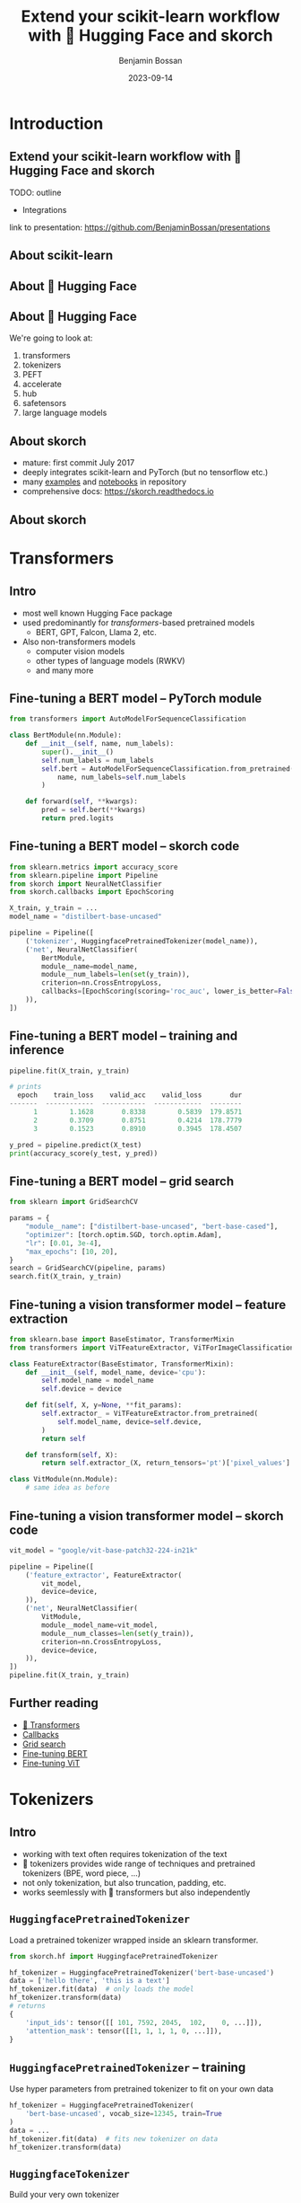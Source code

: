 #+Title: Extend your scikit-learn workflow with 🤗 Hugging Face and skorch
#+Author: Benjamin Bossan
#+Date: 2023-09-14
#+OPTIONS: toc:nil
#+REVEAL_TITLE_SLIDE: %t
#+MACRO: color @@html:<font color="$1">$2</font>@@
#+REVEAL_EXTRA_CSS: ./reveal.js/css/theme/source/league.scss
#+REVEAL_EXTRA_CSS: ./local.css
#+REVEAL_SLIDE_FOOTER:
#+OPTIONS: reveal_single_file:t
#+OPTIONS: num:nil

* Introduction
** Extend your scikit-learn workflow with 🤗 Hugging Face and skorch
TODO: outline
- Integrations
link to presentation: https://github.com/BenjaminBossan/presentations
** About scikit-learn
#+attr_html: :width 450px
#+CAPTION:
[[./assets/scikit-learn.png]]
** About 🤗 Hugging Face
#+attr_html: :width 500px
#+CAPTION:
[[./assets/hf.png]]
** About 🤗 Hugging Face
We're going to look at:
1. transformers
2. tokenizers
3. PEFT
4. accelerate
5. hub
6. safetensors
7. large language models
** About skorch
#+attr_html: :width 400px
#+CAPTION:
- mature: first commit July 2017
- deeply integrates scikit-learn and PyTorch (but no tensorflow etc.)
- many [[https://github.com/skorch-dev/skorch/tree/master/examples][examples]] and [[https://github.com/skorch-dev/skorch/tree/master/notebooks][notebooks]] in repository
- comprehensive docs: https://skorch.readthedocs.io
** About skorch
#+attr_html: :width 450px
#+CAPTION:
[[./assets/skorch_torch_sklearn_eco.svg]]
* Transformers
** Intro
- most well known Hugging Face package
- used predominantly for /transformers/-based pretrained models
  + BERT, GPT, Falcon, Llama 2, etc.
- Also non-transformers models
  + computer vision models
  + other types of language models (RWKV)
  + and many more
** Fine-tuning a BERT model -- PyTorch module
#+BEGIN_SRC python
from transformers import AutoModelForSequenceClassification

class BertModule(nn.Module):
    def __init__(self, name, num_labels):
        super().__init__()
        self.num_labels = num_labels
        self.bert = AutoModelForSequenceClassification.from_pretrained(
            name, num_labels=self.num_labels
        )

    def forward(self, **kwargs):
        pred = self.bert(**kwargs)
        return pred.logits
#+END_SRC
** Fine-tuning a BERT model -- skorch code
#+BEGIN_SRC python
from sklearn.metrics import accuracy_score
from sklearn.pipeline import Pipeline
from skorch import NeuralNetClassifier
from skorch.callbacks import EpochScoring

X_train, y_train = ...
model_name = "distilbert-base-uncased"

pipeline = Pipeline([
    ('tokenizer', HuggingfacePretrainedTokenizer(model_name)),
    ('net', NeuralNetClassifier(
        BertModule,
        module__name=model_name,
        module__num_labels=len(set(y_train)),
        criterion=nn.CrossEntropyLoss,
        callbacks=[EpochScoring(scoring='roc_auc', lower_is_better=False)],
    )),
])
#+END_SRC
** Fine-tuning a BERT model -- training and inference
#+begin_src python
pipeline.fit(X_train, y_train)

# prints
  epoch    train_loss    valid_acc    valid_loss       dur
-------  ------------  -----------  ------------  --------
      1        1.1628       0.8338        0.5839  179.8571
      2        0.3709       0.8751        0.4214  178.7779
      3        0.1523       0.8910        0.3945  178.4507

y_pred = pipeline.predict(X_test)
print(accuracy_score(y_test, y_pred))
#+end_src
** Fine-tuning a BERT model -- grid search
#+begin_src python
from sklearn import GridSearchCV

params = {
    "module__name": ["distilbert-base-uncased", "bert-base-cased"],
    "optimizer": [torch.optim.SGD, torch.optim.Adam],
    "lr": [0.01, 3e-4],
    "max_epochs": [10, 20],
}
search = GridSearchCV(pipeline, params)
search.fit(X_train, y_train)
#+end_src
** Fine-tuning a vision transformer model -- feature extraction
#+begin_src python
from sklearn.base import BaseEstimator, TransformerMixin
from transformers import ViTFeatureExtractor, ViTForImageClassification

class FeatureExtractor(BaseEstimator, TransformerMixin):
    def __init__(self, model_name, device='cpu'):
        self.model_name = model_name
        self.device = device

    def fit(self, X, y=None, **fit_params):
        self.extractor_ = ViTFeatureExtractor.from_pretrained(
            self.model_name, device=self.device,
        )
        return self

    def transform(self, X):
        return self.extractor_(X, return_tensors='pt')['pixel_values']

class VitModule(nn.Module):
    # same idea as before
#+end_src
** Fine-tuning a vision transformer model -- skorch code
#+begin_src python
vit_model = "google/vit-base-patch32-224-in21k"

pipeline = Pipeline([
    ('feature_extractor', FeatureExtractor(
        vit_model,
        device=device,
    )),
    ('net', NeuralNetClassifier(
        VitModule,
        module__model_name=vit_model,
        module__num_classes=len(set(y_train)),
        criterion=nn.CrossEntropyLoss,
        device=device,
    )),
])
pipeline.fit(X_train, y_train)
#+end_src
** Further reading
- [[https://huggingface.co/docs/transformers/index][🤗 Transformers]]
- [[https://skorch.readthedocs.io/en/stable/user/callbacks.html][Callbacks]]
- [[https://nbviewer.org/github/skorch-dev/skorch/blob/master/notebooks/Basic_Usage.ipynb#Usage-with-sklearn-GridSearchCV][Grid search]]
- [[https://nbviewer.org/github/skorch-dev/skorch/blob/master/notebooks/Hugging_Face_Finetuning.ipynb][Fine-tuning BERT]]
- [[https://nbviewer.org/github/skorch-dev/skorch/blob/master/notebooks/Hugging_Face_VisionTransformer.ipynb][Fine-tuning ViT]]
* Tokenizers
** Intro
- working with text often requires tokenization of the text
- 🤗 tokenizers provides wide range of techniques and pretrained tokenizers (BPE, word piece, ...)
- not only tokenization, but also truncation, padding, etc.
- works seemlessly with 🤗 transformers but also independently
** ~HuggingfacePretrainedTokenizer~
Load a pretrained tokenizer wrapped inside an sklearn transformer.
#+begin_src python
from skorch.hf import HuggingfacePretrainedTokenizer

hf_tokenizer = HuggingfacePretrainedTokenizer('bert-base-uncased')
data = ['hello there', 'this is a text']
hf_tokenizer.fit(data)  # only loads the model
hf_tokenizer.transform(data)
# returns
{
    'input_ids': tensor([[ 101, 7592, 2045,  102,    0, ...]]),
    'attention_mask': tensor([[1, 1, 1, 1, 0, ...]]),
}
#+end_src
** ~HuggingfacePretrainedTokenizer~ -- training
Use hyper parameters from pretrained tokenizer to fit on your own data
#+begin_src python
hf_tokenizer = HuggingfacePretrainedTokenizer(
    'bert-base-uncased', vocab_size=12345, train=True
)
data = ...
hf_tokenizer.fit(data)  # fits new tokenizer on data
hf_tokenizer.transform(data)
#+end_src
** ~HuggingfaceTokenizer~
Build your very own tokenizer
#+begin_src python
from tokenizers import Tokenizer
from tokenizers.models import WordLevel
from tokenizers.normalizers import Lowercase, StripAccents
from tokenizers.pre_tokenizers import Whitespace

tokenizer = HuggingfaceTokenizer(
    model__unk_token="[UNK]",
    tokenizer=Tokenizer,
    tokenizer__model=WordLevel,
    trainer='auto',
    trainer__vocab_size=1000,
    trainer__special_tokens=["[UNK]", "[CLS]", "[SEP]", "[PAD]", "[MASK]"],
    normalizer=Lowercase,
    pre_tokenizer=Whitespace,
)
tokenizer.fit(data)
#+end_src
** ~HuggingfaceTokenizer~ -- grid search
#+begin_src python
pipeline = Pipeline([
    ('tokenize', tokenizer),
    ('net', NeuralNetClassifier(BertModule, ...)),
])

params = {
    'tokenize__tokenizer': [Tokenizer],
    'tokenize__tokenizer__model': [WordLevel],
    'tokenize__model__unk_token': ["[UNK]"],
    'tokenize__trainer__special_tokens': [["[UNK]", "[CLS]", "[SEP]", "[PAD]", "[MASK]"]],
    "tokenize__trainer__vocab_size": [500, 1000],
    "tokenize__normalizer": [Lowercase, StripAccents],
}
search = GridSearchCV(pipeline, params, refit=False)
search.fit(X, y)
#+end_src
** Further reading
- [[https://huggingface.co/docs/tokenizers/index][🤗 Tokenizers]]
- [[https://skorch.readthedocs.io/en/stable/user/huggingface.html#tokenizers][skorch tokenizers docs]]
- [[https://nbviewer.org/github/skorch-dev/skorch/blob/master/notebooks/Hugging_Face_Finetuning.ipynb][Example notebook]]
* PEFT: Parameter efficient fine-tuning
** Intro
- [[https://github.com/huggingface/peft][PEFT]] implements several techniques to fine-tune models in an efficient manner
- Some techniques are specific to language models and rely on modifying the input (not covered)
- Other techniques, such as LoRA, work more generally
** LoRA
TODO: maybe quick primer on LoRA
** Training a PEFT model -- setup
#+begin_src python
class MLP(nn.Module):
    def __init__(self, num_units_hidden=2000):
        super().__init__()
        self.seq = nn.Sequential(
            nn.Linear(20, num_units_hidden),
            nn.ReLU(),
            nn.Linear(num_units_hidden, num_units_hidden),
            nn.ReLU(),
            nn.Linear(num_units_hidden, 2),
            nn.LogSoftmax(dim=-1),
        )

    def forward(self, X):
        return self.seq(X)
#+end_src
** Training a PEFT model
#+begin_src python
import peft

# to show potential candidates for target modules
# print([(n, type(m)) for n, m in MLP().named_modules()])
config = peft.LoraConfig(
    r=8,
    target_modules=["seq.0", "seq.2"],
    modules_to_save=["seq.4"],
)
peft_model = peft.get_peft_model(MLP(), config)

net = NeuralNetClassifier(peft_model, ...)
net.fit(X, y)
#+end_src
** Hyper-parameter search with PEFT
#+begin_src python
from sklearn.model_selection import RandomizedSearchCV

def create_peft_model(target_modules, r=8, **kwargs):
    config = peft.LoraConfig(
        r=r, target_modules=target_modules, modules_to_save=["seq.4"]
    )
    model = MLP(**kwargs)
    return peft.get_peft_model(model, config)

params = {
    "module__r": [4, 8, 16],
    "module__target_modules": [["seq.0"], ["seq.2"], ["seq.0", "seq.2"]],
    "module__num_units_hidden": [1000, 2000],
}
search = RandomizedSearchCV(net, params, n_iter=20, random_state=0)
search.fit(X, y)
#+end_src
** Saving the PEFT model
#+begin_src python
best_skorch_model = search.best_estimator_
peft_model = best_skorch_model.module_
peft_model.save_pretrained(dir_name)
#+end_src

Only saves the extra LoRA parameters

#+begin_src bash
     478 adapter_config.json
      88 README.md
  145731 adapter_model.bin
     ---
16340459 full_model.bin
#+end_src
** Further reading
- [[https://huggingface.co/docs/peft/index][🤗 PEFT]]
- [[https://huggingface.co/docs/peft/developer_guides/custom_models][Using PEFT with custom models]]
- [[https://nbviewer.org/gist/BenjaminBossan/a6199e4efdfd6790b67f5829a86df018][Example notebook]]
- [[https://nbviewer.org/gist/BenjaminBossan/bb987fa121f8aa717ddc2a8cfe5adb7b][Bonus notebook: PEFT with 8bit quantization]]
* Accelerate
** Intro
- [[https://github.com/huggingface/accelerate][accelerate]] contains many utilities around making training and inference more efficient
- Most prominently, it facilitates distributed training ([[https://pytorch.org/docs/stable/notes/ddp.html][DDP]], [[https://huggingface.co/docs/accelerate/usage_guides/fsdp][FSDP]], [[https://huggingface.co/docs/accelerate/usage_guides/deepspeed][DeepSpeed]], etc.)
- Also contains other utilities that facilitate usage of [[https://huggingface.co/docs/accelerate/quicktour#mixed-precision-training][mixed precision]] (FP16, BF16), [[https://huggingface.co/docs/accelerate/quicktour#gradient-accumulation][gradient accumulation]], etc.
** Automatic mixed precision
#+begin_src python
from accelerate import Accelerator
from skorch import NeuralNet
from skorch.hf import AccelerateMixin

class AcceleratedNet(AccelerateMixin, NeuralNet):
    """NeuralNet with accelerate support"""

accelerator = Accelerator(mixed_precision='fp16')
net = AcceleratedNet(
    MyModule,
    accelerator=accelerator,
)
net.fit(X, y)
#+end_src
** Distributed Data Parallel (DDP)
#+begin_src python
# in train.py
from torch.distributed import TCPStore
from skorch.history import DistributedHistory

accelerator = Accelerator()
is_master = accelerator.is_main_process
world_size = accelerator.num_processes
rank = accelerator.local_process_index
store = TCPStore("127.0.0.1", port=8080, world_size=world_size, is_master=is_master)
dist_history = DistributedHistory(store=store, rank=rank, world_size=world_size)
model = AcceleratedNet(
    MyModule,
    accelerator=accelerator,
    history=dist_history,
    ...,
)
model.fit(X, y)
#+end_src

In the terminal, run: ~accelerate launch <args> train.py~
** Further reading
- [[https://huggingface.co/docs/accelerate/index][🤗 Accelerate]]
- [[https://skorch.readthedocs.io/en/stable/user/huggingface.html#accelerate][skorch accelerate docs]]
- [[https://nbviewer.org/github/skorch-dev/skorch/blob/master/notebooks/Hugging_Face_Finetuning.ipynb][Example notebook showing automatic mixed precision]]
- [[https://github.com/skorch-dev/skorch/tree/master/examples/accelerate-multigpu][Example scripts showing DDP]]
* Hugging Face Hub
** Intro
- [[https://huggingface.co/docs/hub/index][Hugging Face Hub]] is a platform to share models, datasets, demos etc.
- Use can use it to store checkpoints of your models in the cloud for free
** Example
#+begin_src python
from huggingface_hub import HfApi

hf_api = HfApi()
hub_pickle_storer = HfHubStorage(
    hf_api,
    path_in_repo=<MODEL_NAME>,
    repo_id=<REPO_NAME>,
    token=<TOKEN>,
)
checkpoint = TrainEndCheckpoint(f_pickle=hub_pickle_storer)
net = NeuralNet(..., callbacks=[checkpoint])
#+end_src

Instead of saving the whole net, it's also possible to save only a specific part, like the model weights.
** Further reading
- [[https://huggingface.co/docs/hub/index][🤗 Hub]]
- [[https://skorch.readthedocs.io/en/stable/hf.html#skorch.hf.HfHubStorage][skorch Hub storage docs]]
- [[https://nbviewer.org/github/skorch-dev/skorch/blob/master/notebooks/Hugging_Face_Model_Checkpoint.ipynb][Example notebook showing the usage]]
* Safetensors
** Intro
- [[https://github.com/huggingface/safetensors][safetensors]] is an increasingly popular format to save model weights
- Has some important [[https://github.com/huggingface/safetensors#yet-another-format-][advantages]] over ~pickle~ -- most notably, it is safe to load safetensor files, even if the source is not trusted
** Example
#+begin_src python
net = NeuralNet(...)
net.fit(X, y)
net.save_params(f_params='model.safetensors', use_safetensors=True)

new_net = NeuralNet(...)  # use same arguments
new_net.initialize() # This is important!
new_net.load_params(f_params='model.safetensors', use_safetensors=True)
#+end_src
Small caveat: optimizers cannot be stored with ~safetensors~; if they're needed, continue using ~pickle~ instead.
** Further reading
- [[https://huggingface.co/docs/safetensors/index][🤗 safetensors]]
- [[https://skorch.readthedocs.io/en/latest/user/save_load.html#using-safetensors][skorch docs on safetensors usage]]
* Large language models as zero/few-shot classifiers
** Intro
- Since the GPT-3 release, we know that using Large Language Models (LLM) as zero/few-shot learners is a viable approach
- skorch's ~ZeroShotClassifier~ and ~FewShotClassifier~ implement this using 🤗 transformers LLMs under the hood, while acting like sklearn classifiers
- This combination can have multiple advantages, as we will see
** ~ZeroShotClassifier~ -- fit and predict
#+begin_src python
from skorch.llm import ZeroShotClassifier

X, y = ...
clf = ZeroShotClassifier('bigscience/bloomz-1b1')
clf.fit(X=None, y=['negative', 'positive'])
y_pred = clf.predict(X)
y_proba = clf.predict_proba(X)
#+end_src
** ~ZeroShotClassifier~ -- custom prompt
#+begin_src python
my_prompt = """Your job is to analyze the sentiment of customer reviews.

The available sentiments are: {labels}

The customer review is:

```
{text}
```

Your response:"""

clf = ZeroShotClassifier('bigscience/bloomz-1b1', prompt=my_prompt)
clf.fit(X=None, y=['negative', 'positive'])

from sklearn.metrics import accuracy_score
accuracy_my_prompt = accuracy_score(y, clf.predict(X))
#+end_src
** ~ZeroShotClassifier~ -- grid search
#+begin_src python
from sklearn.model_selection import GridSearchCV
from skorch.llm import DEFAULT_PROMPT_ZERO_SHOT

params = {
    'model_name': ['bigscience/bloomz-1b1', 'gpt2', 'tiiuae/falcon-7b-instruct'],
    'prompt': [DEFAULT_PROMPT_ZERO_SHOT, my_prompt],
}
metrics = ['accuracy', 'neg_log_loss']
search = GridSearchCV(clf, param_grid=params, cv=2, scoring=metrics, refit=False)
search.fit(X, y)
#+end_src
** ~FewShotClassifier~
#+begin_src python
from skorch.llm import FewShotClassifier

X_train, y_train, X_test, y_test = ...
clf = FewShotClassifier('bigscience/bloomz-1b1', max_samples=5)
clf.fit(X_train, y_train)
y_pred = clf.predict(X_test)
accuracy_score(y_test, y_pred)
#+end_src
** Advantages of using ~ZeroShotClassifier~ and ~FewShotClassifier~
- /Forces/ the model to output one of the provided labels
- Returns probabilities, not just generated tokens
- For decoder-only models, supports caching, which can lead to speed ups (does not work for encoder-decoder models)
- Drop-in replacement for sklearn classifiers
- Big choice of models from Hugging Face
- Apart from initial model download, everything runs locally, no data sent to OpenAI or anyone else
** When to use
- When there are few labeled samples/when bootstrapping
- When you want to systematically study the best prompt, best LLM model, etc.
- When you need help with debugging bad LLM outputs
- When the problem domain requires advanced understanding (e.g. PIQA)
** When not to use
- When speed or resource usage are a concern
- When there is a lot of labeled data, a normal supervised learning approach might work better
- When the task is simple, bag-of-words or similar approaches can be better even with few labeled samples
** Further reading
- [[https://skorch.readthedocs.io/en/stable/user/LLM.html][skorch docs on LLM classifiers]]
- [[https://nbviewer.org/github/skorch-dev/skorch/blob/master/notebooks/LLM_Classifier.ipynb][Example notebook]]
- [[https://huggingface.co/models?pipeline_tag=text-generation][🤗 decoder language models]]
- [[https://huggingface.co/models?pipeline_tag=text2text-generation][🤗 encoder-decoder language models]]
* Conclusion
** TODO
mention that those different techniques can be combined
** Links:
- Hugging Face
- skorch: https://github.com/skorch-dev/skorch
- presentation: https://github.com/BenjaminBossan/presentations
